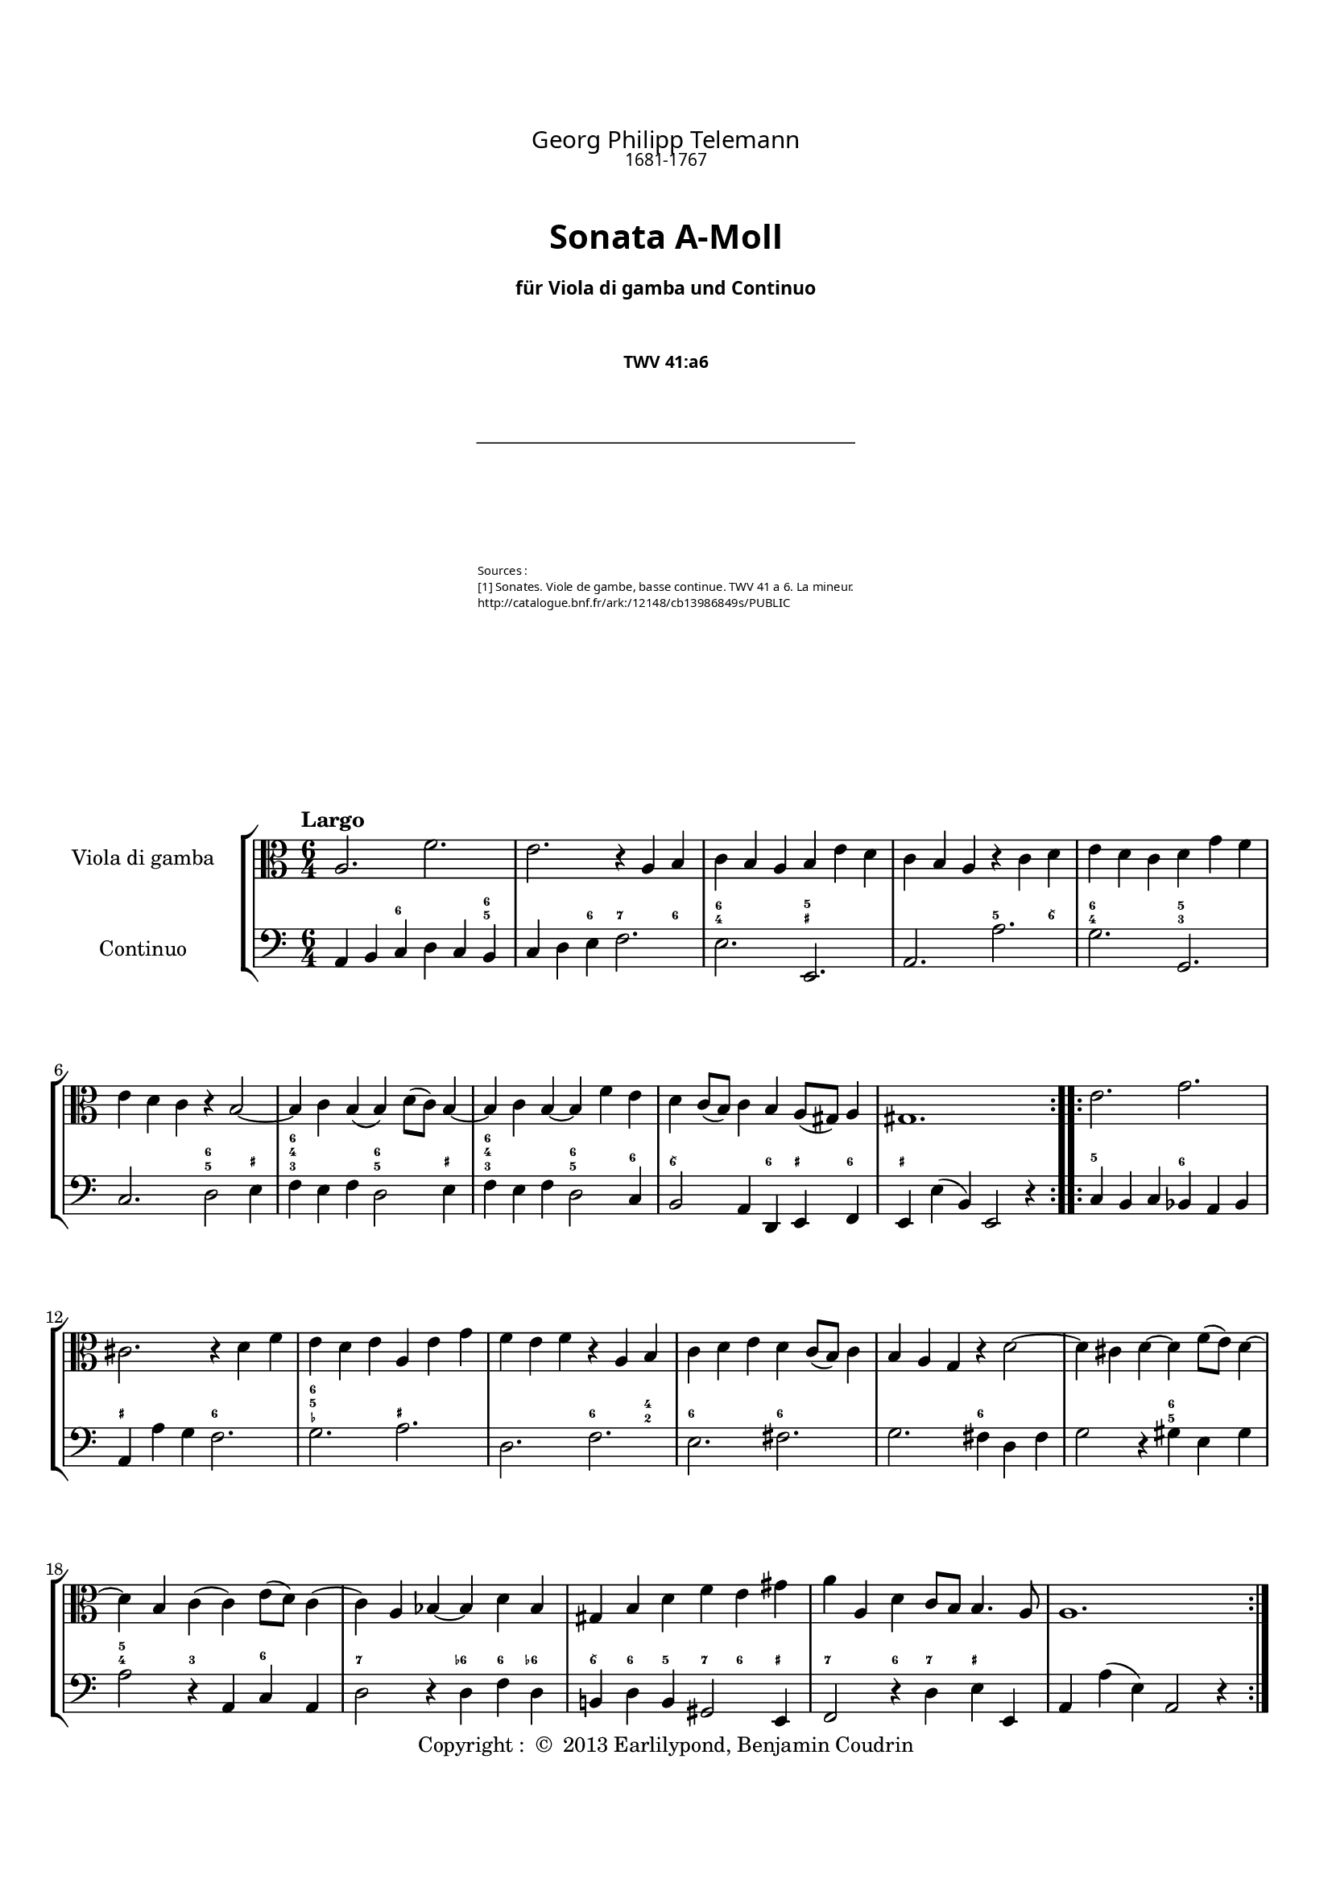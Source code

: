 %%  twv41a6.ly
%%  This file is part of the Earlilypond project
%%  
%%  Copyright (c) 2013 Benjamin Coudrin <benjamin.coudrin@gmail.com>
%%                All Rights Reserved
%%
%%  This program is free software. It comes without any warranty, to
%%  the extent permitted by applicable law. You can redistribute it
%%  and/or modify it under the terms of the Do What The Fuck You Want
%%  To Public License, Version 2, as published by Sam Hocevar. See
%%  http://sam.zoy.org/wtfpl/COPYING for more details.

\version "2.14.2"

#(set-default-paper-size "a4")
#(set-global-staff-size 17)

\paper {
  line-width    = 190\mm
  left-margin   = 10\mm
  top-margin    = 10\mm
  bottom-margin = 20\mm
  ragged-last-bottom = ##t
  ragged-bottom = ##f
  annotate-spacing = ##f
  %#(define page-breaking ly:page-turn-breaking)
}

\header {
  copyright = \markup { "Copyright : " \char ##x00A9 " 2013 Earlilypond, Benjamin Coudrin" }
  tagline = ""
  composer = "Georg Philipp Telemann"
  composerDate = "1681-1767"
  title = \markup \center-column { "Sonata A-Moll" \small "für Viola di gamba und Continuo"}
  subtitle = "TWV 41:a6"
  source = \markup \left-column {
    "Sources : "
     "[1] Sonates. Viole de gambe, basse continue. TWV 41 a 6. La mineur."
    \with-url #"http://catalogue.bnf.fr/ark:/12148/cb13986849s/PUBLIC" {"http://catalogue.bnf.fr/ark:/12148/cb13986849s/PUBLIC"}
  }
}

\layout {
  indent = #30
  \context {
    \Staff
    \override BassFigure #'font-size = #-2
  }
}

\paper {
  #(define page-breaking ly:minimal-breaking)
  bookTitleMarkup = \markup \abs-fontsize #6 \column {
    \vspace #2
    \fill-line { \override #'(font-name . "Calluna") \fontsize #5 \fromproperty #'header:composer }
    \fill-line { \override #'(font-name . "Calluna") \fontsize #2 \fromproperty #'header:composerDate }
    \vspace #2
    \fill-line { \override #'(font-name . "Calluna Bold") \fontsize #8 \fromproperty #'header:title }
    \vspace #2
    \fill-line { \override #'(font-name . "Calluna Bold") \fontsize #2 \fromproperty #'header:subtitle }
    \vspace #2
    \fill-line { \postscript #"-20 0 moveto 40 0 rlineto stroke" }
    \vspace #4
    \fill-line { \override #'(font-name . "Calluna Light") \fontsize #-1 \fromproperty #'header:source }
    \vspace #2    
  }
}
\markup\null

\markup {
  \vspace #4
}
  
%% LARGO
\score {
  \new StaffGroup <<
    \new Staff <<
      \set Staff.instrumentName = #"Viola di gamba"
      \set Staff.shortInstrumentName = #""
      \relative c' {
        \tempo "Largo"
        \key a \minor
        \time 6/4
        \clef alto
        \repeat volta 2 {
          a2. f'
          e r4 a, b
          c b a b e d
          c b a r c d
          e d c d g f
          e d c r b2 ~
          b4 c b (b) d8 [(c)] b4 ~
          b c b ~ b f' e
          d c8 [(b)] c4 b a8 [(gis)] a4
          gis1.
        }
        \repeat volta 2 {
          e'2. g
          cis, r4 d f
          e d e a, e' g
          f e f r a, b
          c d e d c8 [(b)] c4
          b a g r d'2 ~
          d4 cis d ~ d f8 [(e)] d4 ~
          d b c (c) e8 [(d)] c4 
          (c) a bes ~ bes d bes
          gis b d f e gis
          a a, d c8 [b] b4. a8
          a1.
        }
        \pageBreak
      }
    >>
      
    \new Staff <<
      \figuremode {
        \set figuredBassAlterationDirection = #LEFT
        \set figuredBassPlusDirection = #LEFT
        \override VerticalAxisGroup #'minimum-Y-extent = #'()
        \override BassFigureAlignment #'stacking-dir = #UP
        \override FiguredBass.BassFigure #'font-size = #-2
        s2 <6>2. <6 5>4
        s2 <6>4 <7>2 <6>4
        <6 4>2. <5 _+>
        s <5>2 <6\\>4
        <6 4>2. <5 3>
        s <6 5>2 <_+>4
        <6 4 3>2. <6 5>2 <_+>4
        <6 4 3>2. <6 5>2 <6>4
        <6\\>2. <6>4 <_+> <6>
        <_+>1.
        <5>2. <6>
        <_+> <6>
        <6 5 _-> <_+>
        s <6>2 <4 2>4
        <6>2. <6>
        s <6>
        s <6 5>
        <5 4>2 <3> <6>
        <7>2. <6->4 <6> <6->
        <6\\> <6> <5> <7> <6> <_+>
        <7>2 <6>4 <7> <_+>2
        s1.
      }
    
      \set Staff.instrumentName = #"Continuo"
      \set Staff.shortInstrumentName = #""
      \relative c {
        \clef bass
        \key a \minor 
        \time 6/4
        \repeat volta 2 {
          a4 b c d c b
          c d e f2.
          e e,
          a a'
          g g,
          c d2 e4
          f e f d2 e4
          f e f d2 c4
          b2 a4 d, e f
          e e' (b) e,2 r4
        }
        \repeat volta 2 {
          c'4 b c bes a bes
          a a' g f2.
          g a
          d, f
          e fis
          g fis4 d fis
          g2 r4 gis4 e gis
          a2 r4 a, c a
          d2 r4 d f d
          b! d b gis2 e4
          f2 r4 d' e e,
          a a' (e) a,2 r4
        }
      }
    >>
  >>
}


%% ALLEGRO
\score {
  \new StaffGroup <<
    \new Staff <<
      \relative c' {
        \tempo "Allegro"
        \key a \minor
        \time 4/4
        \clef alto
        a4 c8 [b16 a] b8 [e,] e'4
        r8 d16 [c] b8 [a] gis16 [e e e] a [e e e]
        b' [e, e e] c' [e, e e] d' [e d cis] d8 [d]
        d4. c!16 [b] c8 [b16 a] e8 [gis]
        a4 r16 c [b c] d [c b a] g [a b c]
        d [g fis g] e [c b c] d [c b a] g [a b c]
        d [f e d] g [f e d] e8 [c] r16 g [fis g]
        a [g fis e] d [e fis g] a [d cis d] b [g fis g]
        a [g fis e] d [e fis g] a [c b a] d [c b a]
        g [b a g] c [b a g] fis [a g fis] b [a g fis]
        g8 [e] e'4 r8 d [d c16 b]
        c2 b4 r8 b'
        \times 2/3 {a [(b a)]} \times 2/3 {g [(a g)]} \times 2/3 {fis [(g fis)]} \times 2/3 {e [(fis e)]}
        dis8 [fis] b, [dis] e8. [fis16] dis8. [e16]
        e8 [b] c4 r8 b16 [a] b8 [gis]
        a [cis] d4 r8 c!16 [b] c8 [a]
        b [dis] e4 r8 d16 [cis] d8 [b]
        c [e] f4 r8 e16 [d] e8 [cis]
        d4 f8 [e16 d] e8 [a,] a'4
        r8 g16 [f e8 d] cis16 [a a a] d [a a a]
        e' [a, a a] f' [a, a a] g' [a g fis] g8 [g]
        g4. f!16 [e] f8 [e16 d] a8 [cis]
        d4 r8 d,16 [e] fis [e d e] fis [g a b]
        c [c b c] a [c g c] fis, [a c a] fis [a c a]
        b8 [g] r g16 [a] b [a g a] b [c d e]
        f [f e f] d [f c f] b, [d f d] b [d f d]
        e8 [c] c'4 r8 bes [bes a16 g]
        a2 g4 r8 g
        \times 2/3 {f8 [(g f)]} \times 2/3 {e8 [(f e)]} \times 2/3 {d8 [(e d)]} \times 2/3 {c8 [(d c)]} 
        b8 [d] g, [b] c8. [d16] d8. [c16]
        c4 r d ~ d16 [e f d]
        e8 [c] g'4~ g8 [fis16 e] fis [g e fis]
        g8 [g,] r4 e'~ e16 [f! g e]
        f8 [d] a'4. gis16 [fis] gis [a fis gis]
        a,4 c8 [b16 a] b8 [e,] e'4
        r8 d16 [c] b8 [a] gis16 [e e e] a [e e e]
        b' [e, e e] c' [e, e e] d' [e d cis] d8 [d]
        d4. c!16 [b] c8 [b16 a] e8 [gis]
        a [c] e [g] f16 [e d e] f4
        r8 b, [d f] e16 [d c d] e4
        r8 a, [c e] d16 [c b c] d4
        b16 [a gis a] b4 gis16 [fis e fis] gis4
        r4 a' r8 g [g f16 e]
        f2 e4 r8 e
        \times 2/3 {d8 [(e d)]} \times 2/3 {c8 [(d c)]} \times 2/3 {b8 [(c b)]} \times 2/3 {a8 [(b a)]}
        gis16 [e e e] a [e e e] b' [e, e e] c' [e, e e]
        \times 2/3 {d'8 [(e d)]} \times 2/3 {c8 [(d c)]} \times 2/3 {b8 [(c b)]} \times 2/3 {a8 [(b a)]}
        gis8 [b] e, [gis] a8. [b16] b8. [a16]
        a4 r r2
        \bar "|."
        \pageBreak
      }
    >>
     
    \new Staff <<
      \figuremode {
        \set figuredBassAlterationDirection = #LEFT
        \set figuredBassPlusDirection = #LEFT
        \override VerticalAxisGroup #'minimum-Y-extent = #'()
        \override BassFigureAlignment #'stacking-dir = #UP
        \override FiguredBass.BassFigure #'font-size = #-2
        s2 <4 2>8 <6>4.
        <7>4 <6> <_+>4. <6 4>8
        <4+ 2>4 <6> <6\\> <6 4>
        <6 5> s s <_+>
        s <6\\> s s
        <6>1
        <6>2. <6\\>4
        <_+>2 <6>
        <_+> <6>
        <7>4 <6> <7> <6>
        s <6> <7> <3>
        <4 2> <5> <6 5> s
        <6\\> <6> <6\\> <5>
        <4+ 2>2 <6>4 <_+>
        s <6> <7 _!> <6>
        <6>8 <_+> <6>4 <7> <6>
        <6>8 <_+> <6>4 <7> <6>
        <6> <6> <7 _-> <6 _->
        <6> s <4 2> <6>
        <7> <6> <_+> s8 <6 4>
        <4+ 2>4 <6> <6\\> <6- 4>
        <6 5> s4. <_->8 <_+>4
        <_+> <6\\ 4> <_+> s
        <5 _!> <5> <7 _+> s
        s <6 4> s2
        <5 _!>4 <5> <7 3> s
        s <6> <7> <_->
        <4 2>2 <6 5>
        <6>4 <6> <6> <5>
        <4 2>2 <6>
        s4 <3> <4 2> <6>
        s2 <7>4 <6\\>
        <6> <_!> <4 2> <6>
        s2 <7>4 <6\\>
        <6> s <4 2>8 <6> s4
        <7> <6> <_+> s8 <6 4>
        <6 4+>4 <6> <6\\> <6 4>
        <6 5> s s <_+>
        s <6> s2
        s4 <6> s2
        s4 <6> <5> s
        <6>2 <_+>
        s4 <6> <7> <3>
        <4 2> <5> s2
        <6 5> <6\\>4 <6>
        <4 2> <6> <6\\> s
        <6 5> s <6\\> <6>
        <4+ 2> s <6> <6 5>8 <_+>
        s1
      }      
      \relative c' {
        \clef bass
        \key a \minor
        \repeat volta 2 {
          r4 a r8 g [g f16 e]
          f2 e4 r8 e'
          \times 2/3 {d [(e d)]} \times 2/3 {c [(d c)]} \times 2/3 {b [(c b)]} \times 2/3 {a [(b a)]}
          gis8 [b] e, [gis] a [d,] e [e,]
          a4 a' g r
          b, c g r
          b g c e
          d r fis g
          d r fis r
          e r dis r
          e g8 [fis16 e] fis8 [b,] b'4
          r8 a16 [g fis8 e] dis16 [b b b] e [b b b]
          fis' [b, b b] g' [b, b b] a' [b a gis] a8 [a]
          a4. g!16 [fis] g8 [a b b,]
          e4 (e16) [d e c] d [c d e] d [f e d]
          c [b a g'] f [e f d] e [d e f] e [g f e]
          d [c b a'] g [fis g e] f [e f g] f [a g f]
          e [d c bes'] a [g a f] g [f g a] g [bes a g]
          f8 [d] d'4 r8 c [c bes16 a]
          bes2 a4 r8 a
          \times 2/3 {g8 [(a g)]} \times 2/3 {f8 [(g f)]} \times 2/3 {e8 [(f e)]} \times 2/3 {d8 [(e d)]}
          cis8 [e] a, [cis] d [g] a [a,]
          d16 [e fis g] a [g fis e] d4 r
          a'8 [g f e] d4 r
          g16 [a b c] d [c b a] g4 r
          d'8 [c b a] g4 r
          c,4 e8 [d16 c] d8 [g,] g'4
          r8 f16 [e] d8 [c] b!16 [g g g] c [g g g]
          d' [g, g g] e' [g, g g] f' [g f e] f8 [f]
          f4. e16 [d] e8 [c] g' [g,] c4 c'4. b16 [a] b [c a b]
          c4 r a~ a16 [b c a] b8 [g] d'4~ d8 [cis16 b] cis [d b cis]
          d4 r b,~ b16 [c d b]
          c8 [a] a'4 r8 g [g f16 e]
          f2 e4 r8 e'
          \times 2/3 {d8 [(e d)]} \times 2/3 {c8 [(d c)]} \times 2/3 {b8 [(c b)]} \times 2/3 {a8 [(b a)]}
          gis8 [b] e, [gis] a [d] e [e,]
          a16 [e a b] c [a b cis] d [e f e] d [c b a]
          g [d g a] b [g a b] c [d e d] c [bes a g]
          f [c f g] a [f g a] b! [c d c] b [a gis fis]
          gis [a b a] gis [fis e dis] e [fis gis fis] e [d c b]
          a'4 c8 [b16 a] b8 [e,] e'4
          r8 d16 [c b8 a] gis [e] r4
          gis16 [e e e] a [e e e] b' [e, e e] c' [e, e e]
          \times 2/3 {d'8 [(e d)]} \times 2/3 {c8 [(d c)]} \times 2/3 {b8 [(c b)]} \times 2/3 {a8 [(b a)]}
          gis16 [e e e] a [e e e] b' [e, e e] c' [e, e e]
          d'4. c16 [b] c8 [a] d, [e]
          a,4 r r2
        }
        \repeat volta 2 {
        }
      }
    >>
  >>
  \layout { indent = #0 }
}


%% SOAVE  
\score {
  \new StaffGroup <<
    \new Staff <<
      \relative c'' {
        \tempo "Soave"
        \key a \minor
        \time 6/8 
        \clef alto
        r8 g [e] c16 [(d) c (b) c8]
        r8 d [e] f16 [(g) f (e) f8~]
        f [g f] e4 d8
        r g4~ g16 [b, c b c a]
        b8 g'4~g16 [a, b a b g]
        a [e'] \appoggiatura e4 d8.\stopped [c16] b [g' fis e d c]
        b [c] a8. [g16] g8 \breathe d' [b]
        g16 [a g fis g8] r8 a [b]
        c16 [(d) c (b) c8] (c8) [d c]
        b4 a8 r d4
        (d16) [f e d c b] c [a] fis'4
        (fis16) [fis g fis e dis] e8 a,4
        (a16) [a b a g fis] \times 2/3 {g16 [(b a)]} \times 2/3 {a16 [(c b)]} b8
        (b16) [e] fis,8. e16 e8 [e'16 b cis d]
        cis [e] g8. [g,16] g8 [f!16 e f8]
        r8 d'16 [a b c] b [d] f8. f,16
        f8 [e16 d e8] r c'16 [(e) d (c)]
        e, [(c') b (c) d (c)] r8 c16 [(e) d (c)]
        fis, [(c') b (c) d (c)] r8 c16 [(e) d (c)]
        b8 [g' e] c16 [(d) c (b) c8]
        r d [e] f16 [(g) f (e) f8]
        (f) [g f] e4 d8
        r8 c'4 (c16) [e, f e f d]
        e8 c'4 (c16) [d, e d e c]
        d [a'] \appoggiatura a4 g8.\stopped [f16] e [c' b a g f]
        e [f] d8. [c16] c8 \breathe f,4
        (f16) [(a) g (f) e (f)] c'8 f,4
        (f16) [a g f e d] e [g a b c g]
        a [c d e f d] e [f] d8. [c16]
        c4. r
        \bar "|."
        \pageBreak
      }
    >>
      
    \new Staff <<
      \figuremode {
        \set figuredBassAlterationDirection = #LEFT
        \set figuredBassPlusDirection = #LEFT
        \override VerticalAxisGroup #'minimum-Y-extent = #'()
        \override BassFigureAlignment #'stacking-dir = #UP
        \override FiguredBass.BassFigure #'font-size = #-2
        s4 <6>8 s4 <6>8
        <6> s <6> s4.
        <6 5> s
        <6> <7>4 <6>8
        <6 4>4. <6 5>4 <7 5>8
        <7>4 <6> <6\\>8 <6>
        s <_+> s4. <6 _+>8
        s4 <6>8 <6> s <6>
        s4. <6 5>
        s4 <_+>8 <5!> s <6 4>
        <6 5> s2 <6\\>8
        <_+>4. <7>4 <6>8
        <6 5> s4. <6\\>8 <6>
        <6> <6\\ 5> <_+> s4.
        <7 _+>4 <6 5>8 <5 4> s <_!>
        <6>s2 <6 5>8
        <5 4> s <3> <6>4.
        s <6>
        <6\\> <6 5>
        s4 <6>8 s4 <6>8
        <6> s <6> s4.
        <6 5> s
        <6> <7>4 <6>8
        <6 4>4. <6 5>4 <7 5>8
        <7>4 <6> <6>8 <6>
        s4. <7>4 <6>8
        s4. <6>
        <6 5> s4 <6>8
        s <6> <6> s4.
        s s
      }
      
      \relative c {
        \key a \minor
        \clef bass
        \time 6/8
        c8 [r g'] a [r e]
        f [r e] d [r d']
        b [r b] c [c, g']
        b, [r b] e [r e]
        d [r d] c [r c]
        fis, [r fis] g [a b]
        c [d d,] g [r d']
        e [r b] c [r b]
        a [r a'] fis [r fis]
        g [g, d'] b [r a]
        gis [r gis'] a [r a,]
        b [r b'] c [r c]
        dis, [r dis] e [fis g]
        g, [a b] e, [r e']
        a, [r cis] d [r d]
        fis, [r fis'] g [r b,]
        c [r c] e, [r e]
        a [r a] e [r e]
        a [r a] fis [r fis]
        g [r g'] a [r e]
        f [r e] d [r d']
        b [r b] c [c, g']
        e [r e] a [r a]
        g [r g] f [r f]
        b, [r b] c [d e]
        f [g g,] a [r a]
        d [r d] a [r a]
        b [r b] c [r e]
        f [e d] c [g' g,]
        c4. r
      }
    >>
  >>
  \layout { indent = #0 }
}


%% ALLEGRO
\score {
  \new StaffGroup <<
    \new Staff <<
      \relative c' {
        \tempo "Allegro"
        \time 2/4 
        \key a \minor
        \clef alto
        \repeat volta 2 {
          \partial 8 e8
          a,8 [c] b [a16 gis]
          a8 e4 fis16 [gis]
          a [(b c) a] b [(c d) b]
          c [a e a] b [gis e gis]
          a [(b c) a] b [(c d) b]
          c [b a c] b8 [e]
          a, [c] b [a16 gis]
          a8 e4 f'8
          e [d16 (c)] d [(c) b (c)]
          a4 r8 b
          \times 2/3 {c [(b c)]} \times 2/3 {c [(b c)]}
          fis,16 [a g a] fis [a d c]
          \times 2/3 {b8 [(a b)]} \times 2/3 {b [(a b)]}
          e,16 [g fis g] e [g c b]
          \times 2/3 {a8 [(gis a)]} \times 2/3 {a [(gis a)]}
          dis,16 [fis e fis] dis [fis b a]
          g [b c b] a [c d c]
          b [d e d] cis [e fis e]
          \times 2/3 {dis8 [(b dis)]} \times 2/3 {fis [(dis fis)]}
          a4. g16 [fis]
          g [fis e fis] b,8 [dis]
          e4 (e16) [e dis e]
          g [e dis e] g [e dis e]
          c [e (dis e] dis [e dis e])
          g [e dis e] g [e dis e]
          b [e (dis e] dis [e dis e])
          \times 2/3 {a,8 [(gis a)]} \times 2/3 {a [(gis a)]}
          a4. c8
          b [a16 (g)] a [(g) fis (g)]
          e4. \break
        }
        \repeat volta 2 {
          g'8
          c, [e] d [c16 b]
          c8 g4 a16 [b]
          c [(d e) c] d [(e f) d]
          e [c g c] d [b g b]
          c [(d e) c] d [(e f) d]
          e [d c e] d8 [fis]
          g8 f!4 e16 [d]
          e8 d4 fis8
          g f!4 e16 [d]
          e8 d4 e8
          f16 [e d e] a,8 [cis]
          d16 [a bes a] cis [a d a]
          e' [a, bes a] d [a e' a,]
          f' [a, bes a] cis [a d a]
          e' [a, bes a] d [a e' a,]
          f' [(e f d)] fis [(e fis d)]
          \times 2/3 {g8 [(a bes)]} \times 2/3 {e, [(f g)]}
          \times 2/3 {cis, [(d e)]} a,8 [g]
          f [d'] e, [cis']
          d4 r8 e
          \times 2/3 {f8 [(e f)]} \times 2/3 {f [(e f)]}
          b,16 [d c d] b [d g f]
          \times 2/3 {e8 [(d e)]} \times 2/3 {e [(d e)]}
          a,16 [c b c] a [c f e]
          \times 2/3 {d8 [(cis d)]} \times 2/3 {d [(cis d)]}
          gis,16 [b a b] gis [b e d]
          c [e d c] b [d c b]
          a [e f e] gis [e a e]
          b' [e, f e] a [e b' e,]
          c' [e, f e] gis [e a e]
          b' [e, f e] a [e b' e,]
          c' [(b c a)] cis [(b cis a)]
          \times 2/3 {d8 [(cis d)]} \times 2/3 {d [(cis d)]}
          d4. c!16 [b]
          c [b a b] e,8 [gis]
          a4 ~ a16 [a gis a]
          c [a gis a] c [a gis a]
          f [a (gis a] gis [a gis a)]
          c [a gis a] c [a gis a]
          e [a (gis a] gis [a gis a)]
          \times 2/3 {d8 [(e f)]} \times 2/3 {b, [(c d)]}
          \times 2/3 {gis,8 [(a b)]} e,8 [f']
          e [d16 (c)] d [(c) b (c)]
          a4.
        }
      }
    >>
    
    \new Staff <<
      \figuremode {
        \set figuredBassAlterationDirection = #LEFT
        \set figuredBassPlusDirection = #LEFT
        \override VerticalAxisGroup #'minimum-Y-extent = #'()
        \override BassFigureAlignment #'stacking-dir = #UP
        \override FiguredBass.BassFigure #'font-size = #-2
        <6>8
        s4 <6>8 <_+>
        s4 <6>8 <6\\>
        s4 <6>
        s <_+>
        <6> <6>
        s <_+>
        <6> <6>8 <_+>
        s4 <6>8 <6\\>
        <6>4. <_+>8
        s4 <6>
        s2
        <7 _+>4. <6>8
        s2
        <7>4. <6>8
        <7>2
        <7 _+>4. 
        <6>8
        <5> <6> <5> <6>
        <5> <6> <5> <6\\>
        <_+>2
        <6>4 <6 5>
        s <_+>
        s <6>
        s2
        s
        s
        <6>
        <5>
        <6 5>4 <7 _+>8 <3>
        <6>4. <_+>8
        s4.
        <6>8
        s2
        s4 <6>8 <6>
        s4 <6>
        s2
        <6>4 <6>
        s4. <6\\>8
        <6>4 s
        s4. <6\\>8
        <6>4 s
        s4. <6>8
        s <_-> <_+>4
        <6> <6\\>
        <6> <6>8 <6\\>
        s4 <6\\>
        <6> <6>8 <6\\>
        s4 <4+ 2>
        <6>2
        <_+>4. <6>8
        s4 <6 _->8 <_+>
        s4 <6>
        s2
        <7 _!>4. <6>8
        s2
        <7>4. <6>8
        <7>2
        <7 _+>4. <6>8
        s4 <6>
        <6> <6\\>
        <6> <6>8 <6\\>
        s4 <6\\>
        <6> <6>8 <6\\>
        s4 <4+ 2>
        <6> <5>
        <6 5>2
        s4 <_+>
        s <6>
        s2
        s
        s
        <6>
        <6>
        <_+>4. <3>8
        <6>4. <_+>8
        s4.
      }
      
      \relative c' {
        \clef bass
        \key a \minor
        \time 2/4
        \partial 8 gis8
        \repeat volta 2 {
          a4 d,8 [e]
          a, [b] c [b]
          a4 gis
          a e8 [d']
          c4 gis
          a e'8 [d]
          c4 d8 [e]
          a, [b] c [b]
          c [f] d [e]
          a, [a'] gis [e]
          a4 a,
          d r8 fis
          g4 g,
          c r8 e
          fis4 fis,
          b r8 dis
          e4 fis
          g a
          b r8 b
          c [a dis b]
          e [a,] b [b,]
          e [fis] g [fis]
          e4 e
          a r
          e e
          g r
          fis e
          dis8 [fis] b, [a]
          g [c] a [b]
          e,4.
          b''8
          c4 g
          c,8 [d] e [d]
          c4 b
          c g8 [f']
          e4 b
          c g8 [a]
          b [g] g [g]
          c [g] g [a]
          b [g] g [g]
          c [g] g [cis']
          d [g,] a [g]
          f4 e8 [d]
          cis4 f8 [e]
          d4 e8 [d]
          cis4 f8 [e]
          d4 c
          bes2
          a4 r8 cis
          d4 g,8 [a]
          d, [d'] cis [a]
          d4 d
          g r8 b,
          c4 c
          f r8 a,
          b4 b
          e r8 gis,
          a4 d
          c b8 [a]
          gis4 c8 [b]
          a4 b8 [a]
          gis4 c8 [b]
          a4 g!
          f8 [f'] b, [d]
          gis, [b] e, [gis']
          a [d,] e [e,]
          a [b] c [b]
          a4 a
          d r
          a a
          c r
          f,2
          e4 r8 d'
          c [f] d [e]
          a,4.
        }
        \repeat volta 2 {
        }
      }
    >>
  >>
  \layout { indent = #0 }
}

